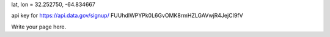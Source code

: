 .. title: Gibbs Hill
.. slug: gibbs-hill
.. date: 2015-04-18 13:59:42 UTC
.. tags: 
.. category: 
.. link: 
.. description: 
.. type: text


lat, lon = 32.252750, -64.834667


api key for https://api.data.gov/signup/
FUUhdlWPYPk0L6GvOMK8rmHZLGAVwjR4JejCI9fV

Write your page here.
